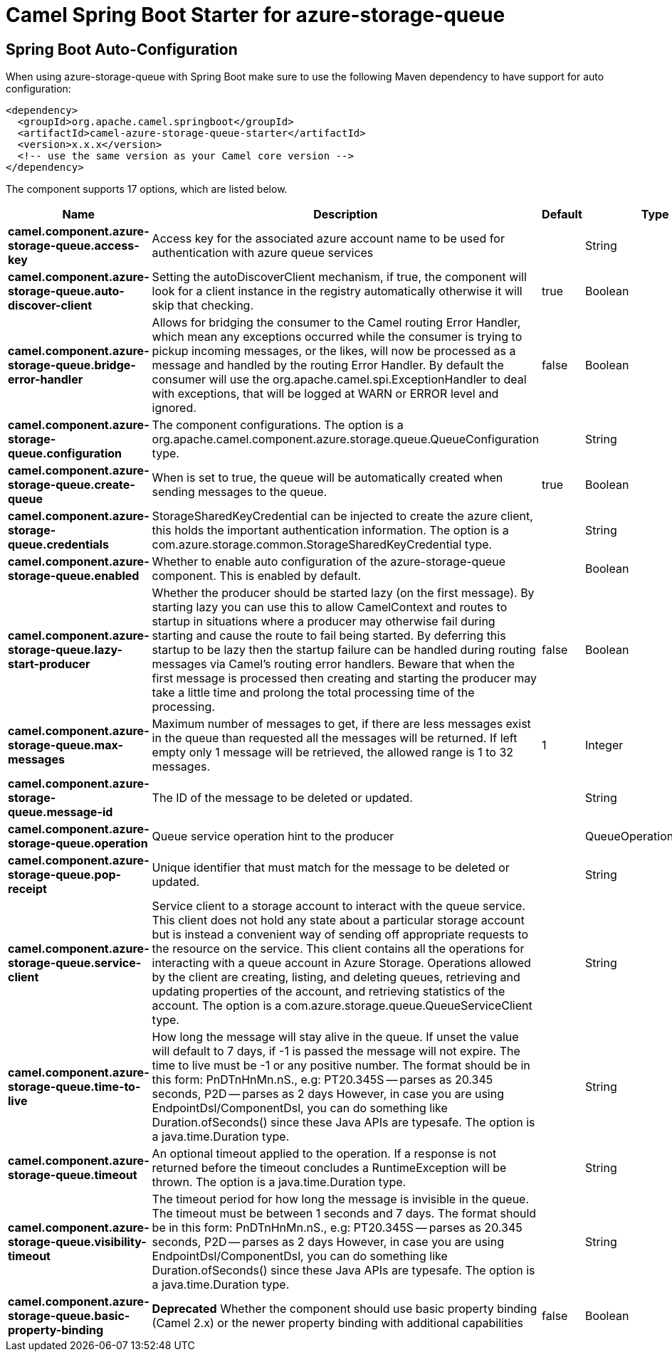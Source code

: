 // spring-boot-auto-configure options: START
:page-partial:
:doctitle: Camel Spring Boot Starter for azure-storage-queue

== Spring Boot Auto-Configuration

When using azure-storage-queue with Spring Boot make sure to use the following Maven dependency to have support for auto configuration:

[source,xml]
----
<dependency>
  <groupId>org.apache.camel.springboot</groupId>
  <artifactId>camel-azure-storage-queue-starter</artifactId>
  <version>x.x.x</version>
  <!-- use the same version as your Camel core version -->
</dependency>
----


The component supports 17 options, which are listed below.



[width="100%",cols="2,5,^1,2",options="header"]
|===
| Name | Description | Default | Type
| *camel.component.azure-storage-queue.access-key* | Access key for the associated azure account name to be used for authentication with azure queue services |  | String
| *camel.component.azure-storage-queue.auto-discover-client* | Setting the autoDiscoverClient mechanism, if true, the component will look for a client instance in the registry automatically otherwise it will skip that checking. | true | Boolean
| *camel.component.azure-storage-queue.bridge-error-handler* | Allows for bridging the consumer to the Camel routing Error Handler, which mean any exceptions occurred while the consumer is trying to pickup incoming messages, or the likes, will now be processed as a message and handled by the routing Error Handler. By default the consumer will use the org.apache.camel.spi.ExceptionHandler to deal with exceptions, that will be logged at WARN or ERROR level and ignored. | false | Boolean
| *camel.component.azure-storage-queue.configuration* | The component configurations. The option is a org.apache.camel.component.azure.storage.queue.QueueConfiguration type. |  | String
| *camel.component.azure-storage-queue.create-queue* | When is set to true, the queue will be automatically created when sending messages to the queue. | true | Boolean
| *camel.component.azure-storage-queue.credentials* | StorageSharedKeyCredential can be injected to create the azure client, this holds the important authentication information. The option is a com.azure.storage.common.StorageSharedKeyCredential type. |  | String
| *camel.component.azure-storage-queue.enabled* | Whether to enable auto configuration of the azure-storage-queue component. This is enabled by default. |  | Boolean
| *camel.component.azure-storage-queue.lazy-start-producer* | Whether the producer should be started lazy (on the first message). By starting lazy you can use this to allow CamelContext and routes to startup in situations where a producer may otherwise fail during starting and cause the route to fail being started. By deferring this startup to be lazy then the startup failure can be handled during routing messages via Camel's routing error handlers. Beware that when the first message is processed then creating and starting the producer may take a little time and prolong the total processing time of the processing. | false | Boolean
| *camel.component.azure-storage-queue.max-messages* | Maximum number of messages to get, if there are less messages exist in the queue than requested all the messages will be returned. If left empty only 1 message will be retrieved, the allowed range is 1 to 32 messages. | 1 | Integer
| *camel.component.azure-storage-queue.message-id* | The ID of the message to be deleted or updated. |  | String
| *camel.component.azure-storage-queue.operation* | Queue service operation hint to the producer |  | QueueOperationDefinition
| *camel.component.azure-storage-queue.pop-receipt* | Unique identifier that must match for the message to be deleted or updated. |  | String
| *camel.component.azure-storage-queue.service-client* | Service client to a storage account to interact with the queue service. This client does not hold any state about a particular storage account but is instead a convenient way of sending off appropriate requests to the resource on the service. This client contains all the operations for interacting with a queue account in Azure Storage. Operations allowed by the client are creating, listing, and deleting queues, retrieving and updating properties of the account, and retrieving statistics of the account. The option is a com.azure.storage.queue.QueueServiceClient type. |  | String
| *camel.component.azure-storage-queue.time-to-live* | How long the message will stay alive in the queue. If unset the value will default to 7 days, if -1 is passed the message will not expire. The time to live must be -1 or any positive number. The format should be in this form: PnDTnHnMn.nS., e.g: PT20.345S -- parses as 20.345 seconds, P2D -- parses as 2 days However, in case you are using EndpointDsl/ComponentDsl, you can do something like Duration.ofSeconds() since these Java APIs are typesafe. The option is a java.time.Duration type. |  | String
| *camel.component.azure-storage-queue.timeout* | An optional timeout applied to the operation. If a response is not returned before the timeout concludes a RuntimeException will be thrown. The option is a java.time.Duration type. |  | String
| *camel.component.azure-storage-queue.visibility-timeout* | The timeout period for how long the message is invisible in the queue. The timeout must be between 1 seconds and 7 days. The format should be in this form: PnDTnHnMn.nS., e.g: PT20.345S -- parses as 20.345 seconds, P2D -- parses as 2 days However, in case you are using EndpointDsl/ComponentDsl, you can do something like Duration.ofSeconds() since these Java APIs are typesafe. The option is a java.time.Duration type. |  | String
| *camel.component.azure-storage-queue.basic-property-binding* | *Deprecated* Whether the component should use basic property binding (Camel 2.x) or the newer property binding with additional capabilities | false | Boolean
|===
// spring-boot-auto-configure options: END
